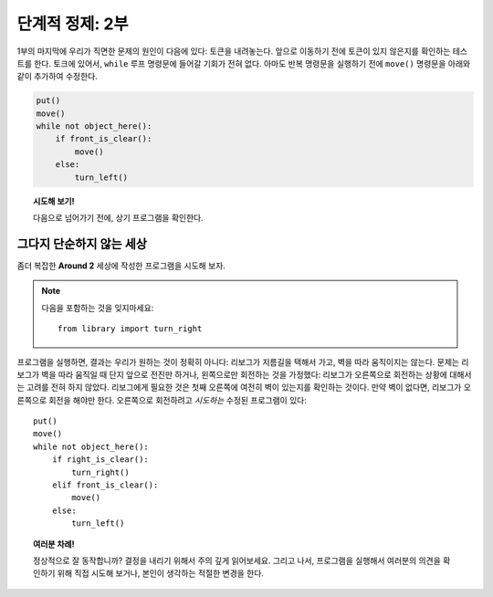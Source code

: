 
단계적 정제: 2부
===================

1부의 마지막에 우리가 직면한 문제의 원인이 다음에 있다:
토큰을 내려놓는다. 앞으로 이동하기 전에 토큰이 있지 않은지를 확인하는 테스트를 한다.
토크에 있어서, ``while`` 루프 명령문에 들어갈 기회가 전혀 없다.
아마도 반복 명령문을 실행하기 전에 ``move()`` 명령문을 아래와 같이 추가하여 수정한다.

.. code-block:: python

    put()
    move()
    while not object_here():
        if front_is_clear():
            move()
        else:
            turn_left()

.. topic:: 시도해 보기!

   다음으로 넘어가기 전에, 상기 프로그램을 확인한다.

그다지 단순하지 않는 세상
--------------------------

좀더 복잡한 **Around 2** 세상에 작성한 프로그램을 시도해 보자.

.. note::

    다음을 포함하는 것을 잊지마세요::

        from library import turn_right

프로그램을 실행하면, 결과는 우리가 원하는 것이 정확히 아니다:
리보그가 지름길을 택해서 가고, 벽을 따라 움직이지는 않는다.
문제는 리보그가 벽을 따라 움직일 때 단지 앞으로 전진만 하거나, 왼쪽으로만 회전하는 것을 가정했다:
리보그가 오른쪽으로 회전하는 상황에 대해서는 고려를 전혀 하지 않았다.
리보그에게 필요한 것은 첫째 오른쪽에 여전히 벽이 있는지를 확인하는 것이다.
만약 벽이 없다면, 리보그가 오른쪽으로 회전을 해야만 한다.
오른쪽으로 회전하려고 *시도하는* 수정된 프로그램이 있다::

    put()
    move()
    while not object_here():
        if right_is_clear():
            turn_right()
        elif front_is_clear():
            move()
        else:
            turn_left()

.. topic:: 여러분 차례!

    정상적으로 잘 동작합니까?
    결정을 내리기 위해서 주의 깊게 읽어보세요.
    그리고 나서, 프로그램을 실행해서 여러분의 의견을 확인하기 위해 직접 시도해 보거나,
    본인이 생각하는 적절한 변경을 한다.
